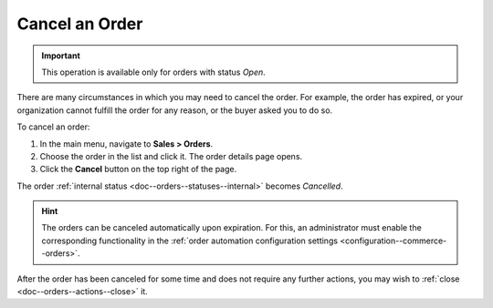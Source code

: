 .. _doc--orders--actions--cancel:

Cancel an Order
===============

.. important:: This operation is available only for orders with status *Open*.

There are many circumstances in which you may need to cancel the order. For example, the order has expired, or your organization cannot fulfill the order for any reason, or the buyer asked you to do so.

To cancel an order:

1. In the main menu, navigate to **Sales > Orders**.
#. Choose the order in the list and click it. The order details page opens.
#. Click the **Cancel** button on the top right of the page.

The order :ref:`internal status <doc--orders--statuses--internal>` becomes *Cancelled*.

.. hint:: The orders can be canceled automatically upon expiration. For this, an administrator must enable the corresponding functionality in the :ref:`order automation configuration settings <configuration--commerce--orders>`.


After the order has been canceled for some time and does not require any further actions, you may wish to :ref:`close <doc--orders--actions--close>` it.

